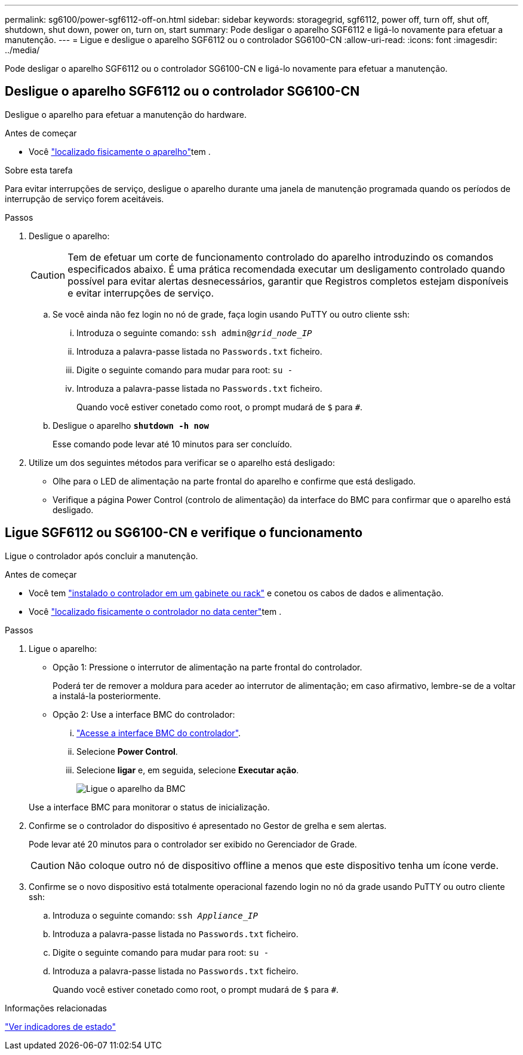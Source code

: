 ---
permalink: sg6100/power-sgf6112-off-on.html 
sidebar: sidebar 
keywords: storagegrid, sgf6112, power off, turn off, shut off, shutdown, shut down, power on, turn on, start 
summary: Pode desligar o aparelho SGF6112 e ligá-lo novamente para efetuar a manutenção. 
---
= Ligue e desligue o aparelho SGF6112 ou o controlador SG6100-CN
:allow-uri-read: 
:icons: font
:imagesdir: ../media/


[role="lead"]
Pode desligar o aparelho SGF6112 ou o controlador SG6100-CN e ligá-lo novamente para efetuar a manutenção.



== Desligue o aparelho SGF6112 ou o controlador SG6100-CN

Desligue o aparelho para efetuar a manutenção do hardware.

.Antes de começar
* Você link:locating-sgf6112-in-data-center.html["localizado fisicamente o aparelho"]tem .


.Sobre esta tarefa
Para evitar interrupções de serviço, desligue o aparelho durante uma janela de manutenção programada quando os períodos de interrupção de serviço forem aceitáveis.

.Passos
. Desligue o aparelho:
+

CAUTION: Tem de efetuar um corte de funcionamento controlado do aparelho introduzindo os comandos especificados abaixo. É uma prática recomendada executar um desligamento controlado quando possível para evitar alertas desnecessários, garantir que Registros completos estejam disponíveis e evitar interrupções de serviço.

+
.. Se você ainda não fez login no nó de grade, faça login usando PuTTY ou outro cliente ssh:
+
... Introduza o seguinte comando: `ssh admin@_grid_node_IP_`
... Introduza a palavra-passe listada no `Passwords.txt` ficheiro.
... Digite o seguinte comando para mudar para root: `su -`
... Introduza a palavra-passe listada no `Passwords.txt` ficheiro.
+
Quando você estiver conetado como root, o prompt mudará de `$` para `#`.



.. Desligue o aparelho
`*shutdown -h now*`
+
Esse comando pode levar até 10 minutos para ser concluído.



. Utilize um dos seguintes métodos para verificar se o aparelho está desligado:
+
** Olhe para o LED de alimentação na parte frontal do aparelho e confirme que está desligado.
** Verifique a página Power Control (controlo de alimentação) da interface do BMC para confirmar que o aparelho está desligado.






== Ligue SGF6112 ou SG6100-CN e verifique o funcionamento

Ligue o controlador após concluir a manutenção.

.Antes de começar
* Você tem link:reinstalling-sgf6112-into-cabinet-or-rack.html["instalado o controlador em um gabinete ou rack"] e conetou os cabos de dados e alimentação.
* Você link:locating-sgf6112-in-data-center.html["localizado fisicamente o controlador no data center"]tem .


.Passos
. Ligue o aparelho:
+
** Opção 1: Pressione o interrutor de alimentação na parte frontal do controlador.
+
Poderá ter de remover a moldura para aceder ao interrutor de alimentação; em caso afirmativo, lembre-se de a voltar a instalá-la posteriormente.

** Opção 2: Use a interface BMC do controlador:
+
... link:../installconfig/accessing-bmc-interface.html["Acesse a interface BMC do controlador"].
... Selecione *Power Control*.
... Selecione *ligar* e, em seguida, selecione *Executar ação*.
+
image::../media/sgf6112_power_on_from_bmc.png[Ligue o aparelho da BMC]

+
Use a interface BMC para monitorar o status de inicialização.





. Confirme se o controlador do dispositivo é apresentado no Gestor de grelha e sem alertas.
+
Pode levar até 20 minutos para o controlador ser exibido no Gerenciador de Grade.

+

CAUTION: Não coloque outro nó de dispositivo offline a menos que este dispositivo tenha um ícone verde.

. Confirme se o novo dispositivo está totalmente operacional fazendo login no nó da grade usando PuTTY ou outro cliente ssh:
+
.. Introduza o seguinte comando: `ssh _Appliance_IP_`
.. Introduza a palavra-passe listada no `Passwords.txt` ficheiro.
.. Digite o seguinte comando para mudar para root: `su -`
.. Introduza a palavra-passe listada no `Passwords.txt` ficheiro.
+
Quando você estiver conetado como root, o prompt mudará de `$` para `#`.





.Informações relacionadas
link:../installconfig/viewing-status-indicators.html["Ver indicadores de estado"]
